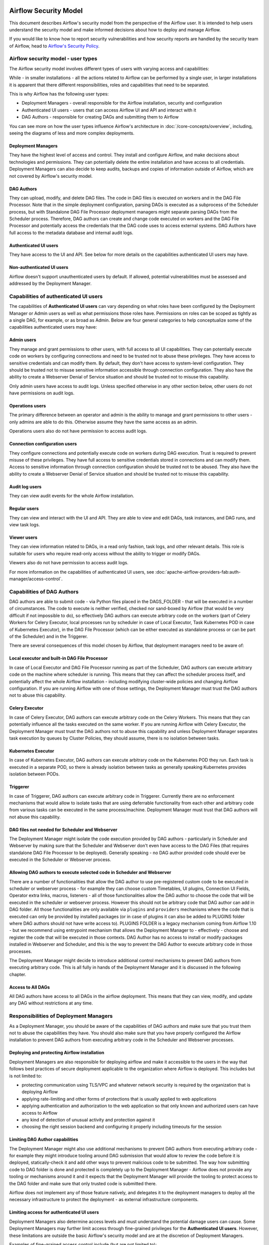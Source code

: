  .. Licensed to the Apache Software Foundation (ASF) under one
    or more contributor license agreements.  See the NOTICE file
    distributed with this work for additional information
    regarding copyright ownership.  The ASF licenses this file
    to you under the Apache License, Version 2.0 (the
    "License"); you may not use this file except in compliance
    with the License.  You may obtain a copy of the License at

 ..   http://www.apache.org/licenses/LICENSE-2.0

 .. Unless required by applicable law or agreed to in writing,
    software distributed under the License is distributed on an
    "AS IS" BASIS, WITHOUT WARRANTIES OR CONDITIONS OF ANY
    KIND, either express or implied.  See the License for the
    specific language governing permissions and limitations
    under the License.

Airflow Security Model
======================

This document describes Airflow's security model from the perspective of
the Airflow user. It is intended to help users understand the security
model and make informed decisions about how to deploy and manage Airflow.

If you would like to know how to report security vulnerabilities and how
security reports are handled by the security team of Airflow, head to
`Airflow's Security Policy <https://github.com/apache/airflow/security/policy>`_.

Airflow security model - user types
-----------------------------------

The Airflow security model involves different types of users with varying access and capabilities:

While - in smaller installations - all the actions related to Airflow can be performed by a single user,
in larger installations it is apparent that there different responsibilities, roles and
capabilities that need to be separated.

This is why Airflow has the following user types:

* Deployment Managers - overall responsible for the Airflow installation, security and configuration
* Authenticated UI users - users that can access Airflow UI and API and interact with it
* DAG Authors - responsible for creating DAGs and submitting them to Airflow

You can see more on how the user types influence Airflow's architecture in :doc:`/core-concepts/overview`,
including, seeing the diagrams of less and more complex deployments.




Deployment Managers
...................

They have the highest level of access and
control. They install and configure Airflow, and make decisions about
technologies and permissions. They can potentially delete the entire
installation and have access to all credentials. Deployment Managers
can also decide to keep audits, backups and copies of information
outside of Airflow, which are not covered by Airflow's security
model.

DAG Authors
...........

They can upload, modify, and delete DAG files. The
code in DAG files is executed on workers and in the DAG File Processor. Note
that in the simple deployment configuration, parsing DAGs is executed as
a subprocess of the Scheduler process, but with Standalone DAG File Processor
deployment managers might separate parsing DAGs from the Scheduler process.
Therefore, DAG authors can create and change code executed on workers
and the DAG File Processor and potentially access the credentials that the DAG
code uses to access external systems. DAG Authors have full access
to the metadata database and internal audit logs.

Authenticated UI users
.......................

They have access to the UI and API. See below for more details on the capabilities
authenticated UI users may have.

Non-authenticated UI users
..........................

Airflow doesn't support unauthenticated users by default. If allowed, potential vulnerabilities
must be assessed and addressed by the Deployment Manager.

Capabilities of authenticated UI users
--------------------------------------

The capabilities of **Authenticated UI users** can vary depending on
what roles have been configured by the Deployment Manager or Admin users
as well as what permissions those roles have. Permissions on roles can be
scoped as tightly as a single DAG, for example, or as broad as Admin.
Below are four general categories to help conceptualize some of the
capabilities authenticated users may have:

Admin users
...........

They manage and grant permissions to other users,
with full access to all UI capabilities. They can potentially execute
code on workers by configuring connections and need to be trusted not
to abuse these privileges. They have access to sensitive credentials
and can modify them. By default, they don't have access to
system-level configuration. They should be trusted not to misuse
sensitive information accessible through connection configuration.
They also have the ability to create a Webserver Denial of Service
situation and should be trusted not to misuse this capability.

Only admin users have access to audit logs. Unless specified otherwise in any other section below,
other users do not have permissions on audit logs.

Operations users
................

The primary difference between an operator and admin is the ability to manage and grant permissions
to other users - only admins are able to do this. Otherwise assume they have the same access as an admin.

Operations users also do not have permission to access audit logs.

Connection configuration users
..............................

They configure connections and potentially execute code on workers during DAG execution. Trust is
required to prevent misuse of these privileges. They have full access
to sensitive credentials stored in connections and can modify them.
Access to sensitive information through connection configuration
should be trusted not to be abused. They also have the ability to
create a Webserver Denial of Service situation and should be trusted
not to misuse this capability.

Audit log users
...............

They can view audit events for the whole Airflow installation.

Regular users
.............

They can view and interact with the UI and API. They are able to view and edit DAGs,
task instances, and DAG runs, and view task logs.

Viewer users
............

They can view information related to DAGs, in a read only fashion, task logs, and other relevant details.
This role is suitable for users who require read-only access without the ability to trigger or modify DAGs.

Viewers also do not have permission to access audit logs.

For more information on the capabilities of authenticated UI users, see :doc:`apache-airflow-providers-fab:auth-manager/access-control`.

Capabilities of DAG Authors
---------------------------

DAG authors are able to submit code - via Python files placed in the DAGS_FOLDER - that will be executed
in a number of circumstances. The code to execute is neither verified, checked nor sand-boxed by Airflow
(that would be very difficult if not impossible to do), so effectively DAG authors can execute arbitrary
code on the workers (part of Celery Workers for Celery Executor, local processes run by scheduler in case
of Local Executor, Task Kubernetes POD in case of Kubernetes Executor), in the DAG File Processor
(which can be either executed as standalone process or can be part of the Scheduler) and in the Triggerer.

There are several consequences of this model chosen by Airflow, that deployment managers need to be aware of:

Local executor and built-in DAG File Processor
..............................................

In case of Local Executor and DAG File Processor running as part of the Scheduler, DAG authors can execute
arbitrary code on the machine where scheduler is running. This means that they can affect the scheduler
process itself, and potentially affect the whole Airflow installation - including modifying cluster-wide
policies and changing Airflow configuration. If you are running Airflow with one of those settings,
the Deployment Manager must trust the DAG authors not to abuse this capability.

Celery Executor
...............

In case of Celery Executor, DAG authors can execute arbitrary code on the Celery Workers. This means that
they can potentially influence all the tasks executed on the same worker. If you are running Airflow with
Celery Executor, the Deployment Manager must trust the DAG authors not to abuse this capability and unless
Deployment Manager separates task execution by queues by Cluster Policies, they should assume, there is no
isolation between tasks.

Kubernetes Executor
...................

In case of Kubernetes Executor, DAG authors can execute arbitrary code on the Kubernetes POD they run. Each
task is executed in a separate POD, so there is already isolation between tasks as generally speaking
Kubernetes provides isolation between PODs.

Triggerer
.........

In case of Triggerer, DAG authors can execute arbitrary code in Triggerer. Currently there are no
enforcement mechanisms that would allow to isolate tasks that are using deferrable functionality from
each other and arbitrary code from various tasks can be executed in the same process/machine. Deployment
Manager must trust that DAG authors will not abuse this capability.

DAG files not needed for Scheduler and Webserver
................................................

The Deployment Manager might isolate the code execution provided by DAG authors - particularly in
Scheduler and Webserver by making sure that the Scheduler and Webserver don't even
have access to the DAG Files (that requires standalone DAG File Processor to be deployed). Generally
speaking - no DAG author provided code should ever be executed in the Scheduler or Webserver process.

Allowing DAG authors to execute selected code in Scheduler and Webserver
........................................................................

There are a number of functionalities that allow the DAG author to use pre-registered custom code to be
executed in scheduler or webserver process - for example they can choose custom Timetables, UI plugins,
Connection UI Fields, Operator extra links, macros, listeners - all of those functionalities allow the
DAG author to choose the code that will be executed in the scheduler or webserver process. However this
should not be arbitrary code that DAG author can add in DAG folder. All those functionalities are
only available via ``plugins`` and ``providers`` mechanisms where the code that is executed can only be
provided by installed packages (or in case of plugins it can also be added to PLUGINS folder where DAG
authors should not have write access to). PLUGINS FOLDER is a legacy mechanism coming from Airflow 1.10
- but we recommend using entrypoint mechanism that allows the Deployment Manager to - effectively -
choose and register the code that will be executed in those contexts. DAG Author has no access to
install or modify packages installed in Webserver and Scheduler, and this is the way to prevent
the DAG Author to execute arbitrary code in those processes.

The Deployment Manager might decide to introduce additional control mechanisms to prevent DAG authors from
executing arbitrary code. This is all fully in hands of the Deployment Manager and it is discussed in the
following chapter.

Access to All DAGs
........................................................................

All DAG authors have access to all DAGs in the airflow deployment. This means that they can view, modify,
and update any DAG without restrictions at any time.

Responsibilities of Deployment Managers
---------------------------------------

As a Deployment Manager, you should be aware of the capabilities of DAG authors and make sure that
you trust them not to abuse the capabilities they have. You should also make sure that you have
properly configured the Airflow installation to prevent DAG authors from executing arbitrary code
in the Scheduler and Webserver processes.

Deploying and protecting Airflow installation
.............................................

Deployment Managers are also responsible for deploying airflow and make it accessible to the users
in the way that follows best practices of secure deployment applicable to the organization where
Airflow is deployed. This includes but is not limited to:

* protecting communication using TLS/VPC and whatever network security is required by the organization
  that is deploying Airflow
* applying rate-limiting and other forms of protections that is usually applied to web applications
* applying authentication and authorization to the web application so that only known and authorized
  users can have access to Airflow
* any kind of detection of unusual activity and protection against it
* choosing the right session backend and configuring it properly including timeouts for the session

Limiting DAG Author capabilities
.................................

The Deployment Manager might also use additional mechanisms to prevent DAG authors from executing
arbitrary code - for example they might introduce tooling around DAG submission that would allow
to review the code before it is deployed, statically-check it and add other ways to prevent malicious
code to be submitted. The way how submitting code to DAG folder is done and protected is completely
up to the Deployment Manager - Airflow does not provide any tooling or mechanisms around it and it
expects that the Deployment Manager will provide the tooling to protect access to the DAG folder and
make sure that only trusted code is submitted there.

Airflow does not implement any of those feature natively, and delegates it to the deployment managers
to deploy all the necessary infrastructure to protect the deployment - as external infrastructure components.

Limiting access for authenticated UI users
...........................................

Deployment Managers also determine access levels and must understand the potential damage users can cause.
Some Deployment Managers may further limit access through fine-grained privileges for the **Authenticated UI
users**. However, these limitations are outside the basic Airflow's security model and are at the
discretion of Deployment Managers.

Examples of fine-grained access control include (but are not limited to):

*  Limiting login permissions: Restricting the accounts that users can log in with, allowing only specific
   accounts or roles belonging to access the Airflow system.

*  Access restrictions to views or DAGs: Controlling user access to certain views or specific DAGs,
   ensuring that users can only view or interact with authorized components.

Future: multi-tenancy isolation
...............................

These examples showcase ways in which Deployment Managers can refine and limit user privileges within Airflow,
providing tighter control and ensuring that users have access only to the necessary components and
functionalities based on their roles and responsibilities. However, fine-grained access control does not
provide full isolation and separation of access to allow isolation of different user groups in a
multi-tenant fashion yet. In future versions of Airflow, some fine-grained access control features could
become part of the Airflow security model, as the Airflow community is working on a multi-tenant model
currently.
